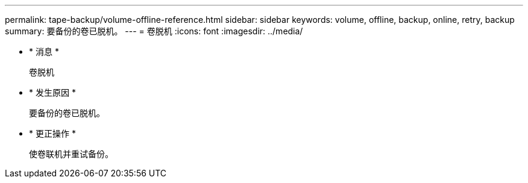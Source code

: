 ---
permalink: tape-backup/volume-offline-reference.html 
sidebar: sidebar 
keywords: volume, offline, backup, online, retry, backup 
summary: 要备份的卷已脱机。 
---
= 卷脱机
:icons: font
:imagesdir: ../media/


* * 消息 *
+
`卷脱机`

* * 发生原因 *
+
要备份的卷已脱机。

* * 更正操作 *
+
使卷联机并重试备份。


